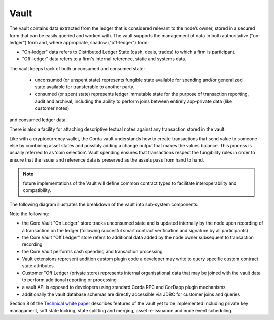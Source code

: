 Vault
=====

The vault contains data extracted from the ledger that is considered relevant to the node’s owner, stored in a secured form
that can be easily queried and worked with. The vault supports the management of data in both authoritative ("on-ledger") form
and, where appropriate, shadow ("off-ledger") form:

* "On-ledger" data refers to Distributed Ledger State (cash, deals, trades) to which a firm is participant.
* "Off-ledger" data refers to a firm's internal reference, static and systems data.

The vault keeps track of both unconsumed and consumed state:

 * unconsumed (or unspent state) represents fungible state available for spending and/or generalized state available for transferable to another party.
 * consumed (or spent state) represents ledger immutable state for the purpose of transaction reporting, audit and archival, including the ability to perform joins between entirely app-private data (like customer notes)
and consumed ledger data.

There is also a facility for attaching descriptive textual notes against any transaction stored in the vault.

Like with a cryptocurrency wallet, the Corda vault understands how to create transactions that send value to someone else
by combining asset states and possibly adding a change output that makes the values balance. This process is usually referred to as ‘coin selection’.
Vault spending ensures that transactions respect the fungibility rules in order to ensure that the issuer and reference data is preserved as the assets pass from hand to hand.

.. note:: future implementations of the Vault will define common contract types to facilitate interoperability and compatibility.

The following diagram illustrates the breakdown of the vault into sub-system components:

.. image:: resources/vault.png

Note the following:

* the Core Vault "On Ledger" store tracks unconsumed state and is updated internally by the node upon recording of a transaction on the ledger (following succesful smart contract verification and signature by all participants)
* the Core Vault "Off Ledger" store refers to additional data added by the node owner subsequent to transaction recording
* the Core Vault performs cash spending and transaction processing
* Vault extensions represent addition custom plugin code a developer may write to query specific custom contract state attributes.
* Customer "Off Ledger (private store) represents internal organisational data that may be joined with the vault data to perform additional reporting or processing
* a vault API is exposed to developers using standard Corda RPC and CorDapp plugin mechanisms
* additionally the vault database schemas are directly accessible via JDBC for customer joins and queries

Section 8 of the `Technical white paper`_ describes features of the vault yet to be implemented including private key managament,
soft state locking, state splitting and merging, asset re-issuance and node event scheduling.

.. _`Technical white paper`: _static/corda-technical-whitepaper.pdf

